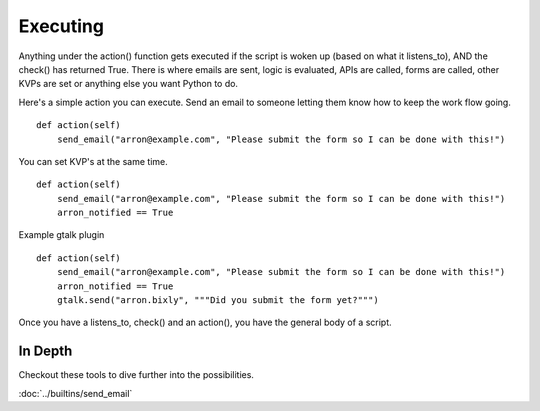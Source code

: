 Executing
~~~~~~~~~

Anything under the action() function gets executed if the script is woken up (based on what it listens\_to), AND the check() has returned True. There is where emails are sent, logic is evaluated, APIs are called, forms are called, other KVPs are set or anything else you want Python to do.

Here's a simple action you can execute. Send an email to someone letting them know how to keep the work flow going. 

::

    def action(self)
        send_email("arron@example.com", "Please submit the form so I can be done with this!")

You can set KVP's at the same time.

::

    def action(self)
        send_email("arron@example.com", "Please submit the form so I can be done with this!")
        arron_notified == True



Example gtalk plugin

::

    def action(self)
        send_email("arron@example.com", "Please submit the form so I can be done with this!")
        arron_notified == True
        gtalk.send("arron.bixly", """Did you submit the form yet?""")
                 

Once you have a listens\_to, check() and an action(), you have the general body of a script.

In Depth
========

Checkout these tools to dive further into the possibilities.

:doc:`../builtins/send_email`

